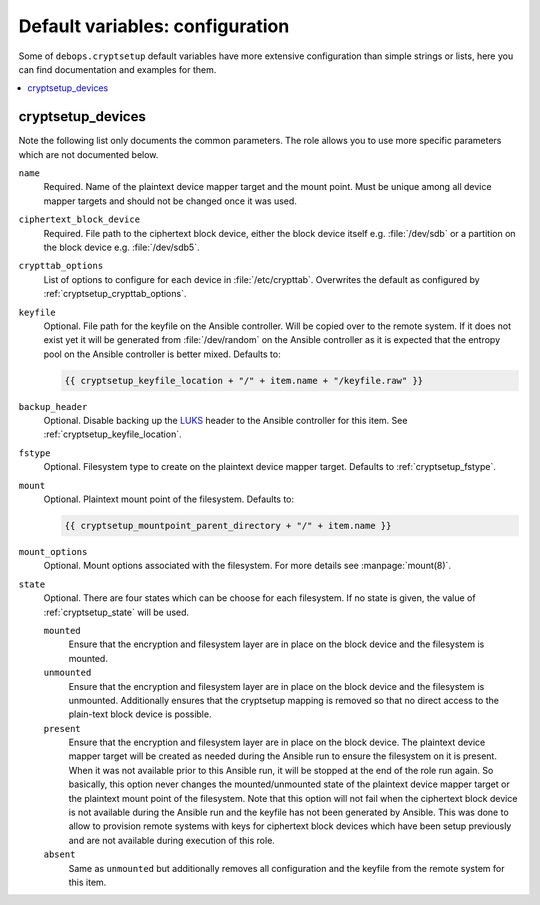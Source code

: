 Default variables: configuration
================================

Some of ``debops.cryptsetup`` default variables have more extensive configuration
than simple strings or lists, here you can find documentation and examples for
them.

.. contents::
   :local:
   :depth: 1

.. _ifupdown_interfaces:


cryptsetup_devices
------------------

Note the following list only documents the common parameters. The role allows
you to use more specific parameters which are not documented below.

``name``
  Required. Name of the plaintext device mapper target and the mount point.
  Must be unique among all device mapper targets and should not be changed once
  it was used.

``ciphertext_block_device``
  Required. File path to the ciphertext block device, either the block device
  itself e.g. :file:`/dev/sdb` or a partition on the block device e.g.
  :file:`/dev/sdb5`.

``crypttab_options``
  List of options to configure for each device in
  :file:`/etc/crypttab`.
  Overwrites the default as configured by :ref:`cryptsetup_crypttab_options`.

``keyfile``
  Optional. File path for the keyfile on the Ansible controller. Will be copied
  over to the remote system. If it does not exist yet it will be generated from
  :file:`/dev/random` on the Ansible controller as it is expected that the
  entropy pool on the Ansible controller is better mixed.
  Defaults to:

  .. code:: jinja

    {{ cryptsetup_keyfile_location + "/" + item.name + "/keyfile.raw" }}

``backup_header``
  Optional. Disable backing up the `LUKS`_ header to the Ansible controller for this item.
  See :ref:`cryptsetup_keyfile_location`.

``fstype``
  Optional. Filesystem type to create on the plaintext device mapper target.
  Defaults to :ref:`cryptsetup_fstype`.

``mount``
  Optional. Plaintext mount point of the filesystem. Defaults to:

  .. code:: jinja

    {{ cryptsetup_mountpoint_parent_directory + "/" + item.name }}

``mount_options``
  Optional. Mount options associated with the filesystem.
  For more details see :manpage:`mount(8)`.

``state``
  Optional. There are four states which can be choose for each filesystem.
  If no state is given, the value of :ref:`cryptsetup_state` will be used.

  ``mounted``
    Ensure that the encryption and filesystem layer are in place on the block device and
    the filesystem is mounted.

  ``unmounted``
    Ensure that the encryption and filesystem layer are in place on the block device and
    the filesystem is unmounted. Additionally ensures that the cryptsetup mapping
    is removed so that no direct access to the plain-text block device is possible.

  ``present``
    Ensure that the encryption and filesystem layer are in place on the block device.
    The plaintext device mapper target will be created as needed during the
    Ansible run to ensure the filesystem on it is present. When it was not
    available prior to this Ansible run, it will be stopped at the end of the
    role run again.
    So basically, this option never changes the mounted/unmounted state of the
    plaintext device mapper target or the plaintext mount point of the
    filesystem.
    Note that this option will not fail when the ciphertext block device is not
    available during the Ansible run and the keyfile has not been generated by Ansible.
    This was done to allow to provision remote systems with keys for ciphertext block
    devices which have been setup previously and are not available during
    execution of this role.

  ``absent``
    Same as ``unmounted`` but additionally removes all configuration and the
    keyfile from the remote system for this item.

.. _LUKS: https://en.wikipedia.org/wiki/Linux_Unified_Key_Setup
.. _dm-crypt: https://en.wikipedia.org/wiki/Dm-crypt
